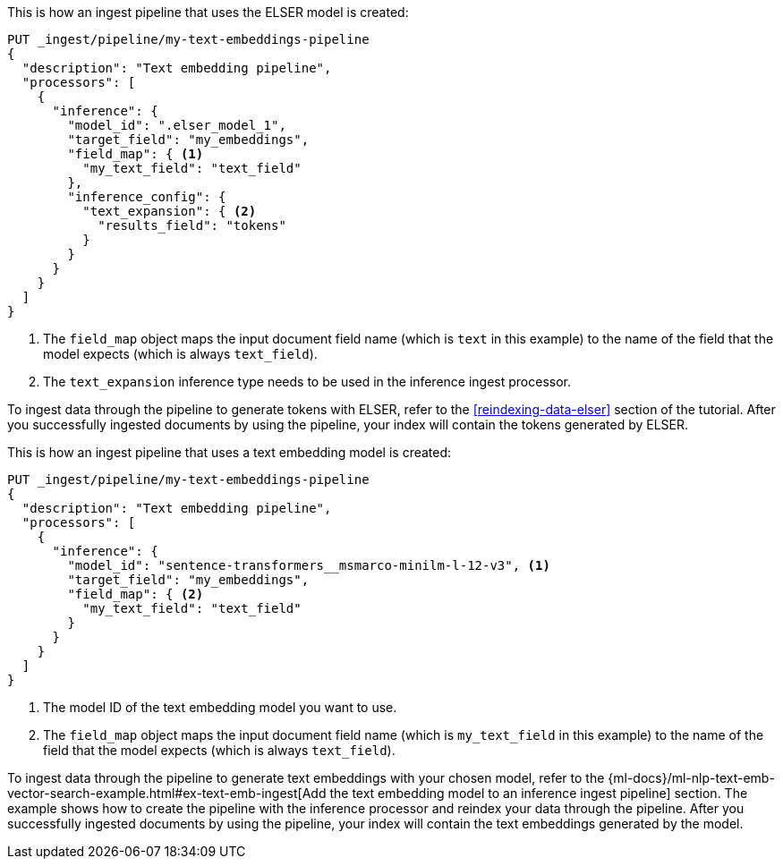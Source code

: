 ////

[source,console]
----
DELETE _ingest/pipeline/my-text-embeddings-pipeline
----
// TEST
// TEARDOWN

////

// tag::elser[]

This is how an ingest pipeline that uses the ELSER model is created:

[source,console]
----
PUT _ingest/pipeline/my-text-embeddings-pipeline
{
  "description": "Text embedding pipeline",
  "processors": [
    {
      "inference": {
        "model_id": ".elser_model_1",
        "target_field": "my_embeddings",
        "field_map": { <1>
          "my_text_field": "text_field"
        },
        "inference_config": {
          "text_expansion": { <2>
            "results_field": "tokens"
          }
        }
      }
    }
  ]
}
----
<1> The `field_map` object maps the input document field name (which is `text` 
in this example) to the name of the field that the model expects (which is 
always `text_field`).
<2> The `text_expansion` inference type needs to be used in the inference ingest 
processor.

To ingest data through the pipeline to generate tokens with ELSER, refer to the 
<<reindexing-data-elser>> section of the tutorial. After you successfully 
ingested documents by using the pipeline, your index will contain the tokens 
generated by ELSER.

// end::elser[]


// tag::dense-vector[]

This is how an ingest pipeline that uses a text embedding model is created:

[source,console]
----
PUT _ingest/pipeline/my-text-embeddings-pipeline
{
  "description": "Text embedding pipeline",
  "processors": [
    {
      "inference": {
        "model_id": "sentence-transformers__msmarco-minilm-l-12-v3", <1>
        "target_field": "my_embeddings",
        "field_map": { <2>
          "my_text_field": "text_field"
        }
      }
    }
  ]
}
----
<1> The model ID of the text embedding model you want to use.
<2> The `field_map` object maps the input document field name (which is 
`my_text_field` in this example) to the name of the field that the model expects 
(which is always `text_field`).

To ingest data through the pipeline to generate text embeddings with your chosen 
model, refer to the 
{ml-docs}/ml-nlp-text-emb-vector-search-example.html#ex-text-emb-ingest[Add the text embedding model to an inference ingest pipeline] 
section. The example shows how to create the pipeline with the inference 
processor and reindex your data through the pipeline. After you successfully 
ingested documents by using the pipeline, your index will contain the text 
embeddings generated by the model.

// end::dense-vector[]